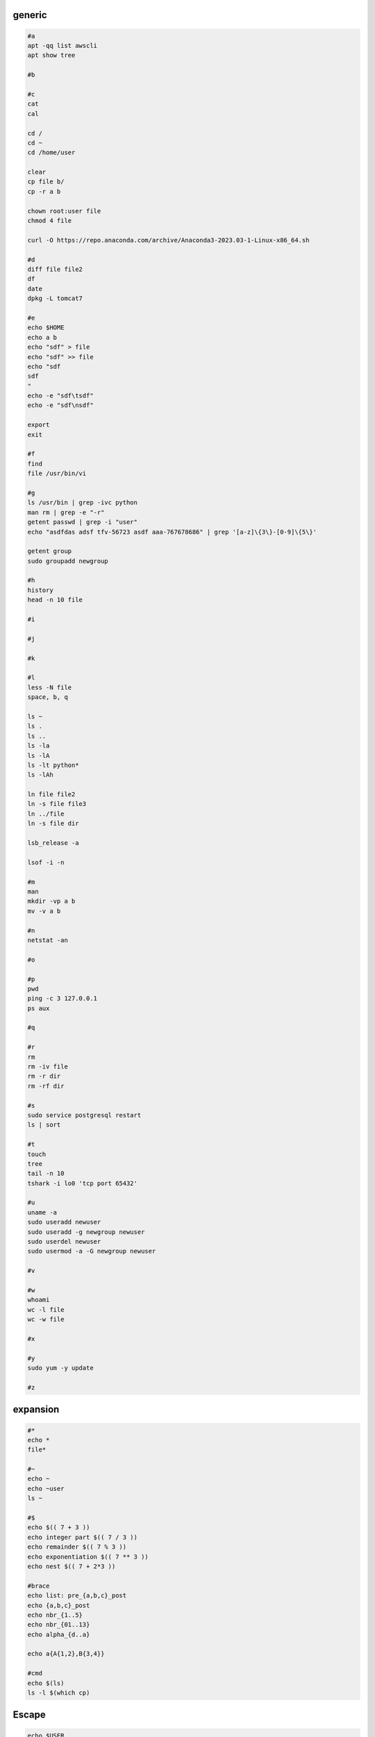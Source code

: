generic
^^^^^^^^^^^^

.. code-block:: console

    #a
    apt -qq list awscli
    apt show tree

    #b

    #c
    cat
    cal

    cd /
    cd ~
    cd /home/user
    
    clear
    cp file b/
    cp -r a b

    chown root:user file
    chmod 4 file

    curl -O https://repo.anaconda.com/archive/Anaconda3-2023.03-1-Linux-x86_64.sh

    #d
    diff file file2
    df
    date
    dpkg -L tomcat7
    
    #e
    echo $HOME
    echo a b
    echo "sdf" > file
    echo "sdf" >> file
    echo "sdf
    sdf
    "
    echo -e "sdf\tsdf"
    echo -e "sdf\nsdf"

    export
    exit
    
    #f
    find
    file /usr/bin/vi
    
    #g
    ls /usr/bin | grep -ivc python
    man rm | grep -e "-r"
    getent passwd | grep -i "user"
    echo "asdfdas adsf tfv-56723 asdf aaa-767678686" | grep '[a-z]\{3\}-[0-9]\{5\}'

    getent group
    sudo groupadd newgroup
    
    #h
    history
    head -n 10 file
    
    #i
    
    #j
    
    #k
    
    #l
    less -N file
    space, b, q
    
    ls ~
    ls .
    ls ..
    ls -la
    ls -lA
    ls -lt python*
    ls -lAh

    ln file file2
    ln -s file file3
    ln ../file
    ln -s file dir

    lsb_release -a

    lsof -i -n

    #m
    man
    mkdir -vp a b
    mv -v a b
    
    #n
    netstat -an

    #o
    
    #p
    pwd
    ping -c 3 127.0.0.1
    ps aux
    
    #q
    
    #r
    rm
    rm -iv file
    rm -r dir
    rm -rf dir
    
    #s
    sudo service postgresql restart
    ls | sort
    
    #t
    touch
    tree
    tail -n 10
    tshark -i lo0 'tcp port 65432'
    
    #u
    uname -a
    sudo useradd newuser
    sudo useradd -g newgroup newuser
    sudo userdel newuser
    sudo usermod -a -G newgroup newuser
    
    #v
    
    #w
    whoami
    wc -l file
    wc -w file
    
    #x
    
    #y
    sudo yum -y update
    
    #z

expansion
^^^^^^^^^^^^^^^^^^

.. code-block:: console

    #*
    echo *
    file*

    #~
    echo ~
    echo ~user
    ls ~

    #$
    echo $(( 7 + 3 ))
    echo integer part $(( 7 / 3 ))
    echo remainder $(( 7 % 3 ))
    echo exponentiation $(( 7 ** 3 ))
    echo nest $(( 7 + 2*3 ))

    #brace
    echo list: pre_{a,b,c}_post
    echo {a,b,c}_post
    echo nbr_{1..5}
    echo nbr_{01..13}
    echo alpha_{d..a}

    echo a{A{1,2},B{3,4}}

    #cmd
    echo $(ls)
    ls -l $(which cp)

Escape
^^^^^^^^^^^^^^^^^^

.. code-block:: console

    echo $USER
    echo ${USER}
    echo \$USER

    echo \\
    echo a\ {1..2}
    echo \&
    echo \!

    touch a\ file\ .csv
    touch "a file .csv"
    
    echo "${USER} $(cal)"
    echo '${USER} $(cal)'

Other
^^^^^^^^^^^^^^^^^^

.. code-block:: console

    #rerun
    !!
    !ls
    !-1
    history | grep -i "source"
    !1000:p

    #SSH

    ssh-keygen -C {email} -f ~/.ssh/id_rsa_example
    cat ~/.ssh/id_rsa_example.pub

    ls -l ~/.ssh/id_rsa_example*
    cat ~/.ssh/id_rsa_example

    ssh -i ~/.ssh/id_rsa_example ec2-user@{numbers}.compute-1.amazonaws.com
    ssh -i ~/.ssh/id_rsa_example ec2-user@{ip}


